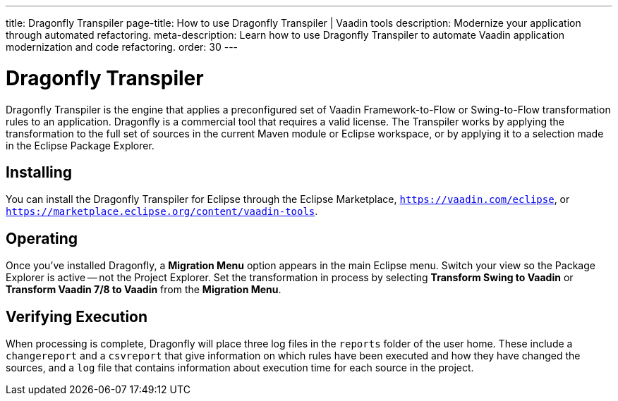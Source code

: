 ---
title: Dragonfly Transpiler
page-title: How to use Dragonfly Transpiler | Vaadin tools
description: Modernize your application through automated refactoring.
meta-description: Learn how to use Dragonfly Transpiler to automate Vaadin application modernization and code refactoring.
order: 30
---

pass:[<!-- vale Vaadin.ProductName = NO -->]


= Dragonfly Transpiler

Dragonfly Transpiler is the engine that applies a preconfigured set of Vaadin Framework-to-Flow or Swing-to-Flow transformation rules to an application. Dragonfly is a commercial tool that requires a valid license. The Transpiler works by applying the transformation to the full set of sources in the current Maven module or Eclipse workspace, or by applying it to a selection made in the Eclipse Package Explorer.


== Installing

You can install the Dragonfly Transpiler for Eclipse through the Eclipse Marketplace, `https://vaadin.com/eclipse`, or `https://marketplace.eclipse.org/content/vaadin-tools`.


== Operating

pass:[<!-- vale Vaadin.Versions = NO -->]

Once you've installed Dragonfly, a [guibutton]*Migration Menu* option appears in the main Eclipse menu. Switch your view so the Package Explorer is active -- not the Project Explorer. Set the transformation in process by selecting [guibutton]*Transform Swing to Vaadin* or [guibutton]*Transform Vaadin 7/8 to Vaadin* from the [guibutton]*Migration Menu*.


== Verifying Execution

When processing is complete, Dragonfly will place three log files in the `reports` folder of the user home. These include a `changereport` and a `csvreport` that give information on which rules have been executed and how they have changed the sources, and a `log` file that contains information about execution time for each source in the project.

pass:[<!-- vale Vaadin.ProductName = YES -->]
pass:[<!-- vale Vaadin.Versions = YES -->]
